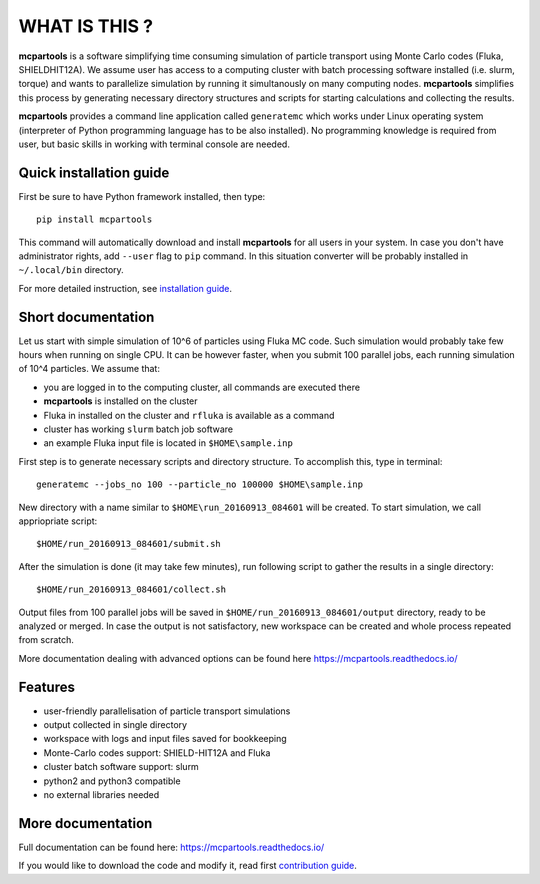 ==============
WHAT IS THIS ?
==============

**mcpartools** is a software simplifying time consuming simulation of particle transport using Monte Carlo codes
(Fluka, SHIELDHIT12A). We assume user has access to a computing cluster with batch processing software installed
(i.e. slurm, torque) and wants to parallelize simulation by running it simultanously on many computing nodes.
**mcpartools** simplifies this process by generating necessary directory structures and scripts for starting calculations
and collecting the results.

**mcpartools** provides a command line application called ``generatemc`` which works under Linux operating system
(interpreter of Python programming language has to be also installed).
No programming knowledge is required from user, but basic skills in working with terminal console are needed.


Quick installation guide
------------------------

First be sure to have Python framework installed, then type::

    pip install mcpartools

This command will automatically download and install **mcpartools** for all users in your system.
In case you don't have administrator rights, add ``--user`` flag to ``pip`` command.
In this situation converter will be probably installed in ``~/.local/bin`` directory.

For more detailed instruction, see `installation guide <docs/install.rst>`__.

Short documentation
-------------------

Let us start with simple simulation of 10^6 of particles using Fluka MC code.
Such simulation would probably take few hours when running on single CPU.
It can be however faster, when you submit 100 parallel jobs, each running simulation of 10^4 particles.
We assume that:

* you are logged in to the computing cluster, all commands are executed there
* **mcpartools** is installed on the cluster
* Fluka in installed on the cluster and ``rfluka`` is available as a command
* cluster has working ``slurm`` batch job software
* an example Fluka input file is located in ``$HOME\sample.inp``

First step is to generate necessary scripts and directory structure. To accomplish this, type in terminal::

    generatemc --jobs_no 100 --particle_no 100000 $HOME\sample.inp

New directory with a name similar to ``$HOME\run_20160913_084601`` will be created. To start simulation, we call
appriopriate script::

    $HOME/run_20160913_084601/submit.sh

After the simulation is done (it may take few minutes), run following script to gather the results in a single directory::

    $HOME/run_20160913_084601/collect.sh

Output files from 100 parallel jobs will be saved in ``$HOME/run_20160913_084601/output`` directory, ready to be analyzed
or merged. In case the output is not satisfactory, new workspace can be created and whole process repeated from scratch.


More documentation dealing with advanced options can be found here https://mcpartools.readthedocs.io/

Features
--------

* user-friendly parallelisation of particle transport simulations
* output collected in single directory
* workspace with logs and input files saved for bookkeeping
* Monte-Carlo codes support: SHIELD-HIT12A and Fluka
* cluster batch software support: slurm
* python2 and python3 compatible
* no external libraries needed

More documentation
------------------

Full documentation can be found here:
https://mcpartools.readthedocs.io/

If you would like to download the code and modify it, read first `contribution guide <docs/contributing.rst>`__.